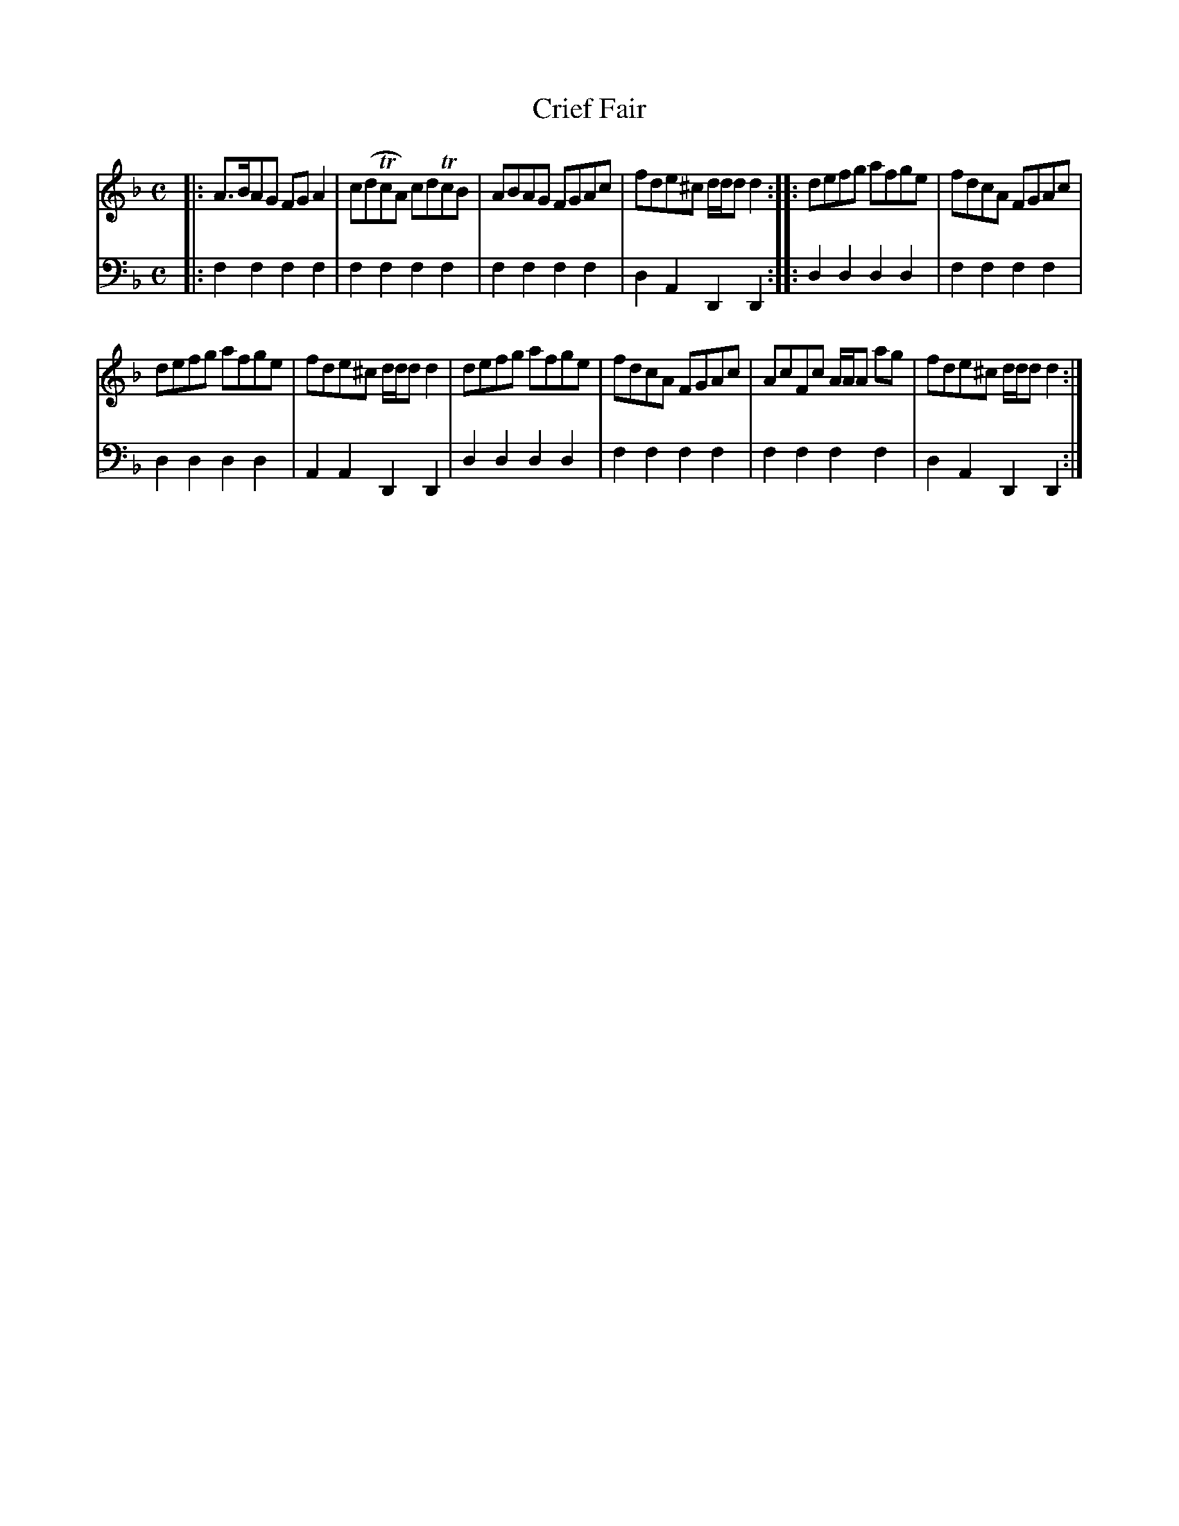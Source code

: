 X: 691
T: Crief Fair
R: reel
B: Robert Bremner "A Collection of Scots Reels or Country Dances" 1757 p.69 #1
S: http://imslp.org/wiki/A_Collection_of_Scots_Reels_or_Country_Dances_(Bremner,_Robert)
Z: 2013 John Chambers <jc:trillian.mit.edu>
M: C
L: 1/8
K: F	% Mostly Dm
% - - - - - - - - - - - - - - - - - - - - - - - - -
V: 1
|:\
A>BAG FGA2 | c(dTcA) cdTcB |\
ABAG FGAc | fde^c d/d/d d2 :|\
|:\
defg afge | fdcA FGAc |
defg afge | fde^c d/d/d d2 |\
defg afge | fdcA FGAc | AcFc A/A/A ag | fde^c d/d/d d2 :|
% - - - - - - - - - - - - - - - - - - - - - - - - -
V: 2 clef=bass middle=d
|:\
f2f2 f2f2 | f2f2 f2f2 |\
f2f2 f2f2 | d2A2 D2D2 :|\
|:\
d2d2 d2d2 | f2f2 f2f2 |
d2d2 d2d2 | A2A2 D2D2 |\
d2d2 d2d2 | f2f2 f2f2 |\
f2f2 f2f2 | d2A2 D2D2 :|
% - - - - - - - - - - - - - - - - - - - - - - - - -
